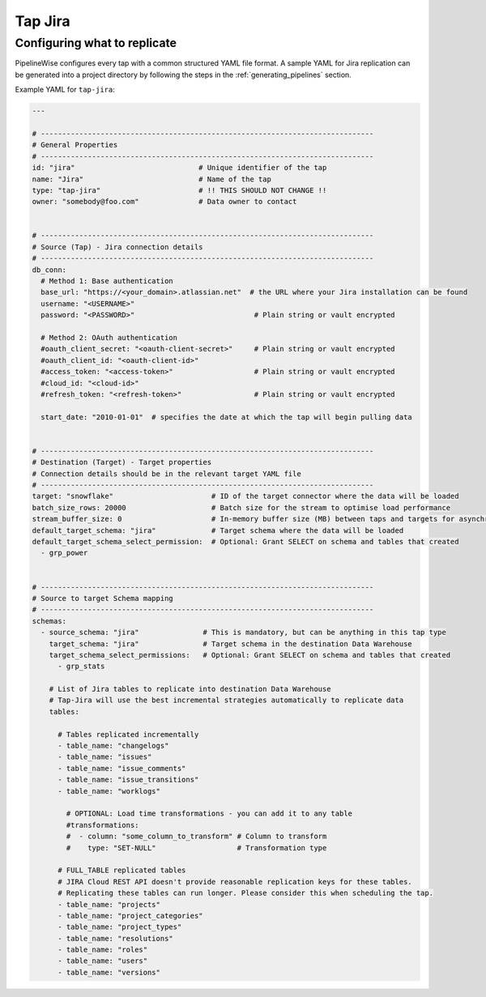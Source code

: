 
.. _tap-jira:

Tap Jira
--------

Configuring what to replicate
'''''''''''''''''''''''''''''

PipelineWise configures every tap with a common structured YAML file format.
A sample YAML for Jira replication can be generated into a project directory by
following the steps in the :ref:`generating_pipelines` section.

Example YAML for ``tap-jira``:

.. code-block:: bash

    ---

    # ------------------------------------------------------------------------------
    # General Properties
    # ------------------------------------------------------------------------------
    id: "jira"                             # Unique identifier of the tap
    name: "Jira"                           # Name of the tap
    type: "tap-jira"                       # !! THIS SHOULD NOT CHANGE !!
    owner: "somebody@foo.com"              # Data owner to contact


    # ------------------------------------------------------------------------------
    # Source (Tap) - Jira connection details
    # ------------------------------------------------------------------------------
    db_conn:
      # Method 1: Base authentication
      base_url: "https://<your_domain>.atlassian.net"  # the URL where your Jira installation can be found
      username: "<USERNAME>"
      password: "<PASSWORD>"                            # Plain string or vault encrypted

      # Method 2: OAuth authentication
      #oauth_client_secret: "<oauth-client-secret>"     # Plain string or vault encrypted
      #oauth_client_id: "<oauth-client-id>"
      #access_token: "<access-token>"                   # Plain string or vault encrypted
      #cloud_id: "<cloud-id>"
      #refresh_token: "<refresh-token>"                 # Plain string or vault encrypted

      start_date: "2010-01-01"  # specifies the date at which the tap will begin pulling data


    # ------------------------------------------------------------------------------
    # Destination (Target) - Target properties
    # Connection details should be in the relevant target YAML file
    # ------------------------------------------------------------------------------
    target: "snowflake"                       # ID of the target connector where the data will be loaded
    batch_size_rows: 20000                    # Batch size for the stream to optimise load performance
    stream_buffer_size: 0                     # In-memory buffer size (MB) between taps and targets for asynchronous data pipes
    default_target_schema: "jira"             # Target schema where the data will be loaded 
    default_target_schema_select_permission:  # Optional: Grant SELECT on schema and tables that created
      - grp_power


    # ------------------------------------------------------------------------------
    # Source to target Schema mapping
    # ------------------------------------------------------------------------------
    schemas:
      - source_schema: "jira"               # This is mandatory, but can be anything in this tap type
        target_schema: "jira"               # Target schema in the destination Data Warehouse
        target_schema_select_permissions:   # Optional: Grant SELECT on schema and tables that created
          - grp_stats

        # List of Jira tables to replicate into destination Data Warehouse
        # Tap-Jira will use the best incremental strategies automatically to replicate data
        tables:

          # Tables replicated incrementally
          - table_name: "changelogs"
          - table_name: "issues"
          - table_name: "issue_comments"
          - table_name: "issue_transitions"
          - table_name: "worklogs"

            # OPTIONAL: Load time transformations - you can add it to any table
            #transformations:                    
            #  - column: "some_column_to_transform" # Column to transform
            #    type: "SET-NULL"                   # Transformation type

          # FULL_TABLE replicated tables
          # JIRA Cloud REST API doesn't provide reasonable replication keys for these tables.
          # Replicating these tables can run longer. Please consider this when scheduling the tap.
          - table_name: "projects"
          - table_name: "project_categories"
          - table_name: "project_types"
          - table_name: "resolutions"
          - table_name: "roles"
          - table_name: "users"
          - table_name: "versions"
